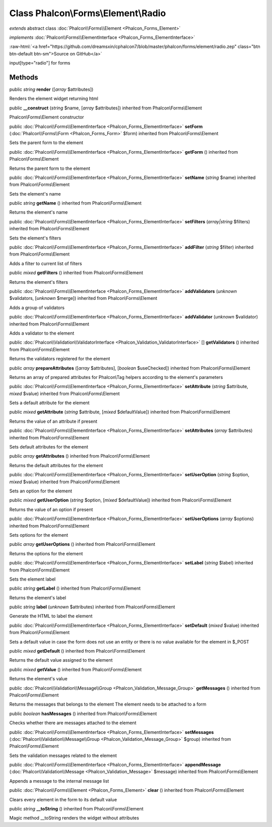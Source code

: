 Class **Phalcon\\Forms\\Element\\Radio**
========================================

*extends* abstract class :doc:`Phalcon\\Forms\\Element <Phalcon_Forms_Element>`

*implements* :doc:`Phalcon\\Forms\\ElementInterface <Phalcon_Forms_ElementInterface>`

.. role:: raw-html(raw)
   :format: html

:raw-html:`<a href="https://github.com/dreamsxin/cphalcon7/blob/master/phalcon/forms/element/radio.zep" class="btn btn-default btn-sm">Source on GitHub</a>`

input[type="radio"] for forms


Methods
-------

public *string*  **render** ([*array* $attributes])

Renders the element widget returning html



public  **__construct** (*string* $name, [*array* $attributes]) inherited from Phalcon\\Forms\\Element

Phalcon\\Forms\\Element constructor



public :doc:`Phalcon\\Forms\\ElementInterface <Phalcon_Forms_ElementInterface>`  **setForm** (:doc:`Phalcon\\Forms\\Form <Phalcon_Forms_Form>` $form) inherited from Phalcon\\Forms\\Element

Sets the parent form to the element



public :doc:`Phalcon\\Forms\\ElementInterface <Phalcon_Forms_ElementInterface>`  **getForm** () inherited from Phalcon\\Forms\\Element

Returns the parent form to the element



public :doc:`Phalcon\\Forms\\ElementInterface <Phalcon_Forms_ElementInterface>`  **setName** (*string* $name) inherited from Phalcon\\Forms\\Element

Sets the element's name



public *string*  **getName** () inherited from Phalcon\\Forms\\Element

Returns the element's name



public :doc:`Phalcon\\Forms\\ElementInterface <Phalcon_Forms_ElementInterface>`  **setFilters** (*array|string* $filters) inherited from Phalcon\\Forms\\Element

Sets the element's filters



public :doc:`Phalcon\\Forms\\ElementInterface <Phalcon_Forms_ElementInterface>`  **addFilter** (*string* $filter) inherited from Phalcon\\Forms\\Element

Adds a filter to current list of filters



public *mixed*  **getFilters** () inherited from Phalcon\\Forms\\Element

Returns the element's filters



public :doc:`Phalcon\\Forms\\ElementInterface <Phalcon_Forms_ElementInterface>`  **addValidators** (*unknown* $validators, [*unknown* $merge]) inherited from Phalcon\\Forms\\Element

Adds a group of validators



public :doc:`Phalcon\\Forms\\ElementInterface <Phalcon_Forms_ElementInterface>`  **addValidator** (*unknown* $validator) inherited from Phalcon\\Forms\\Element

Adds a validator to the element



public :doc:`Phalcon\\Validation\\ValidatorInterface <Phalcon_Validation_ValidatorInterface>` [] **getValidators** () inherited from Phalcon\\Forms\\Element

Returns the validators registered for the element



public *array*  **prepareAttributes** ([*array* $attributes], [*boolean* $useChecked]) inherited from Phalcon\\Forms\\Element

Returns an array of prepared attributes for Phalcon\\Tag helpers according to the element's parameters



public :doc:`Phalcon\\Forms\\ElementInterface <Phalcon_Forms_ElementInterface>`  **setAttribute** (*string* $attribute, *mixed* $value) inherited from Phalcon\\Forms\\Element

Sets a default attribute for the element



public *mixed*  **getAttribute** (*string* $attribute, [*mixed* $defaultValue]) inherited from Phalcon\\Forms\\Element

Returns the value of an attribute if present



public :doc:`Phalcon\\Forms\\ElementInterface <Phalcon_Forms_ElementInterface>`  **setAttributes** (*array* $attributes) inherited from Phalcon\\Forms\\Element

Sets default attributes for the element



public *array*  **getAttributes** () inherited from Phalcon\\Forms\\Element

Returns the default attributes for the element



public :doc:`Phalcon\\Forms\\ElementInterface <Phalcon_Forms_ElementInterface>`  **setUserOption** (*string* $option, *mixed* $value) inherited from Phalcon\\Forms\\Element

Sets an option for the element



public *mixed*  **getUserOption** (*string* $option, [*mixed* $defaultValue]) inherited from Phalcon\\Forms\\Element

Returns the value of an option if present



public :doc:`Phalcon\\Forms\\ElementInterface <Phalcon_Forms_ElementInterface>`  **setUserOptions** (*array* $options) inherited from Phalcon\\Forms\\Element

Sets options for the element



public *array*  **getUserOptions** () inherited from Phalcon\\Forms\\Element

Returns the options for the element



public :doc:`Phalcon\\Forms\\ElementInterface <Phalcon_Forms_ElementInterface>`  **setLabel** (*string* $label) inherited from Phalcon\\Forms\\Element

Sets the element label



public *string*  **getLabel** () inherited from Phalcon\\Forms\\Element

Returns the element's label



public *string*  **label** (*unknown* $attributes) inherited from Phalcon\\Forms\\Element

Generate the HTML to label the element



public :doc:`Phalcon\\Forms\\ElementInterface <Phalcon_Forms_ElementInterface>`  **setDefault** (*mixed* $value) inherited from Phalcon\\Forms\\Element

Sets a default value in case the form does not use an entity or there is no value available for the element in $_POST



public *mixed*  **getDefault** () inherited from Phalcon\\Forms\\Element

Returns the default value assigned to the element



public *mixed*  **getValue** () inherited from Phalcon\\Forms\\Element

Returns the element's value



public :doc:`Phalcon\\Validation\\Message\\Group <Phalcon_Validation_Message_Group>`  **getMessages** () inherited from Phalcon\\Forms\\Element

Returns the messages that belongs to the element The element needs to be attached to a form



public *boolean*  **hasMessages** () inherited from Phalcon\\Forms\\Element

Checks whether there are messages attached to the element



public :doc:`Phalcon\\Forms\\ElementInterface <Phalcon_Forms_ElementInterface>`  **setMessages** (:doc:`Phalcon\\Validation\\Message\\Group <Phalcon_Validation_Message_Group>` $group) inherited from Phalcon\\Forms\\Element

Sets the validation messages related to the element



public :doc:`Phalcon\\Forms\\ElementInterface <Phalcon_Forms_ElementInterface>`  **appendMessage** (:doc:`Phalcon\\Validation\\Message <Phalcon_Validation_Message>` $message) inherited from Phalcon\\Forms\\Element

Appends a message to the internal message list



public :doc:`Phalcon\\Forms\\Element <Phalcon_Forms_Element>`  **clear** () inherited from Phalcon\\Forms\\Element

Clears every element in the form to its default value



public *string*  **__toString** () inherited from Phalcon\\Forms\\Element

Magic method __toString renders the widget without attributes



